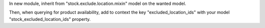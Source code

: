 In new module, inherit from "stock.exclude.location.mixin" model on
the wanted model.

Then, when querying for product availability, add to context the key
"excluded_location_ids" with your model "stock_excluded_location_ids"
property.
